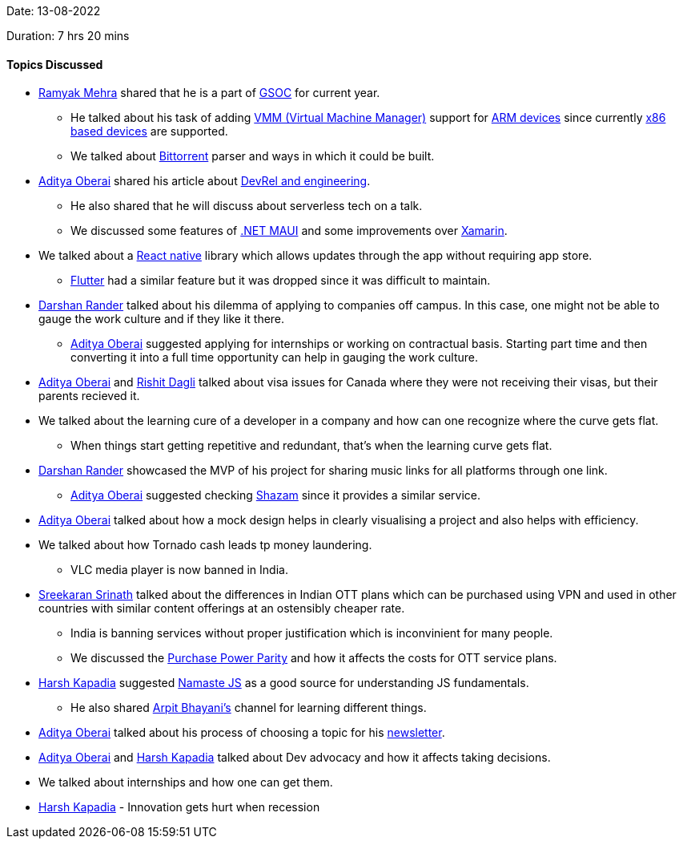 Date: 13-08-2022

Duration: 7 hrs 20 mins

==== Topics Discussed

* link:https://twitter.com/mehraramyak[Ramyak Mehra^] shared that he is a part of link:https://summerofcode.withgoogle.com[GSOC^] for current year.
    ** He talked about his task of adding link:https://docs.microsoft.com/en-us/system-center/vmm/overview?view=sc-vmm-2022[VMM (Virtual Machine Manager)^] support for link:https://www.techtarget.com/whatis/definition/ARM-processor#:~:text=Arm%20processors%20are%20used%20extensively,and%20internet%20of%20things%20devices.[ARM devices^] since currently link:https://www.techopedia.com/definition/20084/x86#:~:text=X86%20is%20the%20term%20used,and%2032%2Dbit%20instruction%20sets.[x86 based devices^] are supported.
    ** We talked about link:https://www.bittorrent.com[Bittorrent^] parser and ways in which it could be built.
* link:https://twitter.com/adityaoberai1[Aditya Oberai^] shared his article about link:https://newsletter.oberai.dev/issues/how-can-devrel-enable-engineering-1270727[DevRel and engineering^].
    ** He also shared that he will discuss about serverless tech on a talk.
    ** We discussed some features of link:https://docs.microsoft.com/en-us/dotnet/maui/what-is-maui[.NET MAUI^] and some improvements over link:https://dotnet.microsoft.com/en-us/apps/xamarin[Xamarin^].
* We talked about a link:https://reactnative.dev[React native^] library which allows updates through the app without requiring app store.
    ** link:https://flutter.dev[Flutter^] had a similar feature but it was dropped since it was difficult to maintain.
* link:https://twitter.com/SirusTweets[Darshan Rander^] talked about his dilemma of applying to companies off campus. In this case, one might not be able to gauge the work culture and if they like it there.
    ** link:https://twitter.com/adityaoberai1[Aditya Oberai^] suggested applying for internships or working on contractual basis. Starting part time and then converting it into a full time opportunity can help in gauging the work culture.
* link:https://twitter.com/adityaoberai1[Aditya Oberai^] and link:https://twitter.com/rishit_dagli[Rishit Dagli^] talked about visa issues for Canada where they were not receiving their visas, but their parents recieved it.
* We talked about the learning cure of a developer in a company and how can one recognize where the curve gets flat.
    ** When things start getting repetitive and redundant, that's when the learning curve gets flat.
* link:https://twitter.com/SirusTweets[Darshan Rander^] showcased the MVP of his project for sharing music links for all platforms through one link.
    ** link:https://twitter.com/adityaoberai1[Aditya Oberai^] suggested checking link:https://www.shazam.com[Shazam^] since it provides a similar service.
* link:https://twitter.com/adityaoberai1[Aditya Oberai^] talked about how a mock design helps in clearly visualising a project and also helps with efficiency.
* We talked about how Tornado cash leads tp money laundering.
    ** VLC media player is now banned in India.
* link:https://twitter.com/skxrxn[Sreekaran Srinath^] talked about the differences in Indian OTT plans which can be purchased using VPN and used in other countries with similar content offerings at an ostensibly cheaper rate.
    ** India is banning services without proper justification which is inconvinient for many people.
    ** We discussed the link:https://en.wikipedia.org/wiki/Purchasing_power_parity[Purchase Power Parity^] and how it affects the costs for OTT service plans.
* link:https://twitter.com/harshgkapadia[Harsh Kapadia^] suggested link:https://youtube.com/playlist?list=PLlasXeu85E9cQ32gLCvAvr9vNaUccPVNP[Namaste JS^] as a good source for understanding JS fundamentals.
    ** He also shared link:https://www.youtube.com/c/ArpitBhayani[Arpit Bhayani's] channel for learning different things.
* link:https://twitter.com/adityaoberai1[Aditya Oberai^] talked about his process of choosing a topic for his link:https://newsletter.oberai.dev[newsletter^].
* link:https://twitter.com/adityaoberai1[Aditya Oberai^] and link:https://twitter.com/harshgkapadia[Harsh Kapadia^] talked about Dev advocacy and how it affects taking decisions.
* We talked about internships and how one can get them.
* link:https://twitter.com/harshgkapadia[Harsh Kapadia^] - Innovation gets hurt when recession

